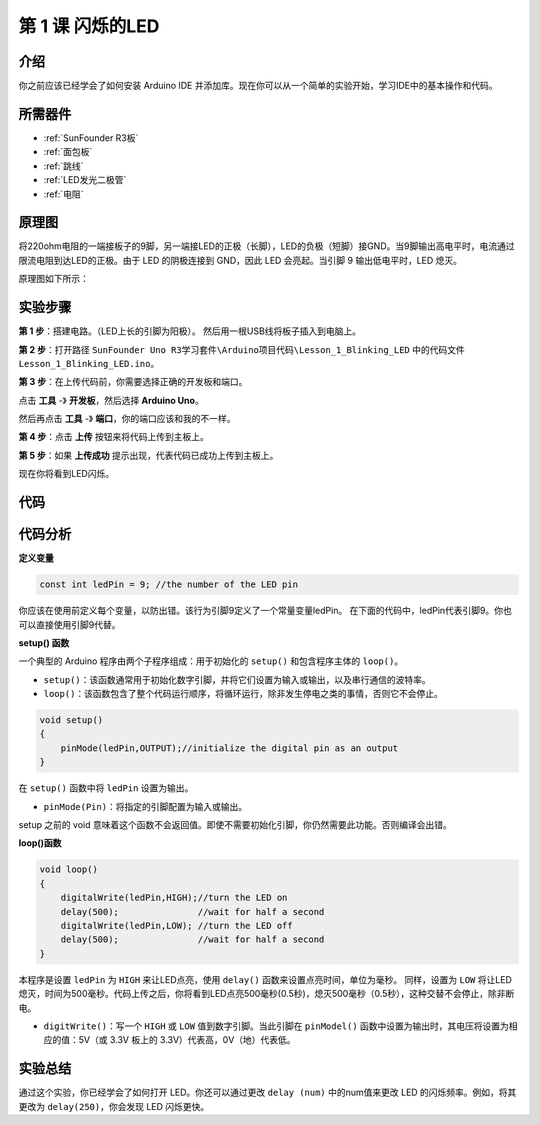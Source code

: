 .. _blinking_uno:

第 1 课 闪烁的LED
===========================

介绍
---------------------

你之前应该已经学会了如何安装 Arduino IDE 并添加库。现在你可以从一个简单的实验开始，学习IDE中的基本操作和代码。

所需器件
--------------------

.. image:: media_uno/uno01.png
    :align: center

* :ref:`SunFounder R3板`
* :ref:`面包板`
* :ref:`跳线`
* :ref:`LED发光二极管`
* :ref:`电阻`


原理图
--------------

将220ohm电阻的一端接板子的9脚，另一端接LED的正极（长脚），LED的负极（短脚）接GND。当9脚输出高电平时，电流通过限流电阻到达LED的正极。由于 LED 的阴极连接到 GND，因此 LED 会亮起。当引脚 9 输出低电平时，LED 熄灭。

原理图如下所示：

.. image:: media_uno/image50.png
    :align: center


实验步骤
------------------------------

**第 1 步**：搭建电路。（LED上长的引脚为阳极）。
然后用一根USB线将板子插入到电脑上。

.. image:: media_uno/image51.png
    :align: center

**第 2 步**：打开路径 ``SunFounder Uno R3学习套件\Arduino项目代码\Lesson_1_Blinking_LED`` 中的代码文件 ``Lesson_1_Blinking_LED.ino``。

**第 3 步**：在上传代码前，你需要选择正确的开发板和端口。

点击 **工具** -》 **开发板**，然后选择 **Arduino Uno**。

.. image:: media_uno/image52.png
   :align: center

然后再点击 **工具** -》 **端口**，你的端口应该和我的不一样。


.. image:: media_uno/image53.png
   :align: center


**第 4 步**：点击 **上传** 按钮来将代码上传到主板上。

.. image:: media_uno/image54.png
   :align: center

**第 5 步**：如果 **上传成功** 提示出现，代表代码已成功上传到主板上。

.. image:: media_uno/image55.png
   :align: center

现在你将看到LED闪烁。

.. image:: media_uno/image56.jpeg
   :align: center

代码
-------

.. raw:: html

    <iframe src=https://create.arduino.cc/editor/sunfounder01/e074c00b-6edf-461a-9d6e-38c20d6da95a/preview?embed style="height:510px;width:100%;margin:10px 0" frameborder=0></iframe>

代码分析
-----------------

**定义变量**

.. code-block:: arduino

    const int ledPin = 9; //the number of the LED pin

你应该在使用前定义每个变量，以防出错。该行为引脚9定义了一个常量变量ledPin。
在下面的代码中，ledPin代表引脚9。你也可以直接使用引脚9代替。

**setup() 函数**

一个典型的 Arduino 程序由两个子程序组成：用于初始化的 ``setup()`` 和包含程序主体的 ``loop()``。

* ``setup()``：该函数通常用于初始化数字引脚，并将它们设置为输入或输出，以及串行通信的波特率。
* ``loop()``：该函数包含了整个代码运行顺序，将循环运行，除非发生停电之类的事情，否则它不会停止。

.. code-block:: arduino

    void setup()
    {
        pinMode(ledPin,OUTPUT);//initialize the digital pin as an output
    }

在 ``setup()`` 函数中将 ``ledPin`` 设置为输出。

* ``pinMode(Pin)``：将指定的引脚配置为输入或输出。

setup 之前的 void 意味着这个函数不会返回值。即使不需要初始化引脚，你仍然需要此功能。否则编译会出错。

**loop()函数**

.. code-block:: arduino

    void loop()
    {
        digitalWrite(ledPin,HIGH);//turn the LED on 
        delay(500);               //wait for half a second
        digitalWrite(ledPin,LOW); //turn the LED off
        delay(500);               //wait for half a second
    }


本程序是设置 ``ledPin`` 为 ``HIGH`` 来让LED点亮，使用 ``delay()`` 函数来设置点亮时间，单位为毫秒。
同样，设置为 ``LOW`` 将让LED熄灭，时间为500毫秒。代码上传之后，你将看到LED点亮500毫秒(0.5秒)，熄灭500毫秒（0.5秒），这种交替不会停止，除非断电。

* ``digitWrite()``：写一个 ``HIGH`` 或 ``LOW`` 值到数字引脚。当此引脚在 ``pinModel()`` 函数中设置为输出时，其电压将设置为相应的值：5V（或 3.3V 板上的 3.3V）代表高，0V（地）代表低。

实验总结
----------------------
通过这个实验，你已经学会了如何打开 LED。你还可以通过更改 ``delay (num)`` 中的num值来更改 LED 的闪烁频率。例如，将其更改为 ``delay(250)``，你会发现 LED 闪烁更快。